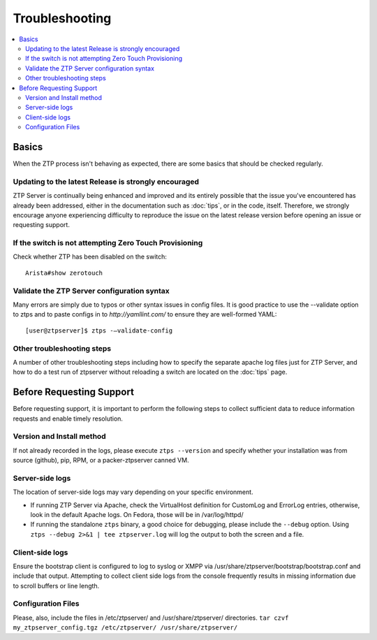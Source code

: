 Troubleshooting
===============

.. contents:: :local:

Basics
``````

When the ZTP process isn't behaving as expected, there are some basics that
should be checked regularly.

Updating to the latest Release is strongly encouraged
^^^^^^^^^^^^^^^^^^^^^^^^^^^^^^^^^^^^^^^^^^^^^^^^^^^^^

ZTP Server is continually being enhanced and improved and its entirely possible that
the issue you've encountered has already been addressed, either in the documentation
such as :doc:`tips`, or in the code, itself.  Therefore, we strongly encourage anyone
experiencing difficulty to reproduce the issue on the latest release version before
opening an issue or requesting support.

If the switch is not attempting Zero Touch Provisioning
^^^^^^^^^^^^^^^^^^^^^^^^^^^^^^^^^^^^^^^^^^^^^^^^^^^^^^^

Check whether ZTP has been disabled on the switch::

    Arista#show zerotouch

Validate the ZTP Server configuration syntax
^^^^^^^^^^^^^^^^^^^^^^^^^^^^^^^^^^^^^^^^^^^^

Many errors are simply due to typos or other syntax issues in config files. 
It is good practice to use the --validate option to ztps and to paste configs
in to `http://yamllint.com/` to ensure they are well-formed YAML::

    [user@ztpserver]$ ztps -–validate-config

Other troubleshooting steps
^^^^^^^^^^^^^^^^^^^^^^^^^^^

A number of other troubleshooting steps including how to specify the separate 
apache log files just for ZTP Server, and how to do a test run of ztpserver
without reloading a switch are located on the :doc:`tips` page.

.. _before-requesting-support:

Before Requesting Support
`````````````````````````

Before requesting support, it is important to perform the following steps to
collect sufficient data to reduce information requests and enable timely resolution.

Version and Install method
^^^^^^^^^^^^^^^^^^^^^^^^^^

If not already recorded in the logs, please execute ``ztps --version`` and
specify whether your installation was from source (github), pip, RPM, or
a packer-ztpserver canned VM.

Server-side logs
^^^^^^^^^^^^^^^^

The location of server-side logs may vary depending on your specific environment.

* If running ZTP Server via Apache, check the VirtualHost definition for 
  CustomLog and ErrorLog entries, otherwise, look in the default Apache logs.
  On Fedora, those will be in /var/log/httpd/
* If running the standalone ``ztps`` binary, a good choice for debugging, please
  include the ``--debug`` option.  Using ``ztps --debug 2>&1 | tee ztpserver.log`` will log
  the output to both the screen and a file.

Client-side logs
^^^^^^^^^^^^^^^^

Ensure the bootstrap client is configured to log to syslog or XMPP via
/usr/share/ztpserver/bootstrap/bootstrap.conf and include that output.  Attempting to
collect client side logs from the console frequently results in missing information
due to scroll buffers or line length.

Configuration Files
^^^^^^^^^^^^^^^^^^^

Please, also, include the files in /etc/ztpserver/ and /usr/share/ztpserver/
directories.   ``tar czvf my_ztpserver_config.tgz /etc/ztpserver/ /usr/share/ztpserver/``

